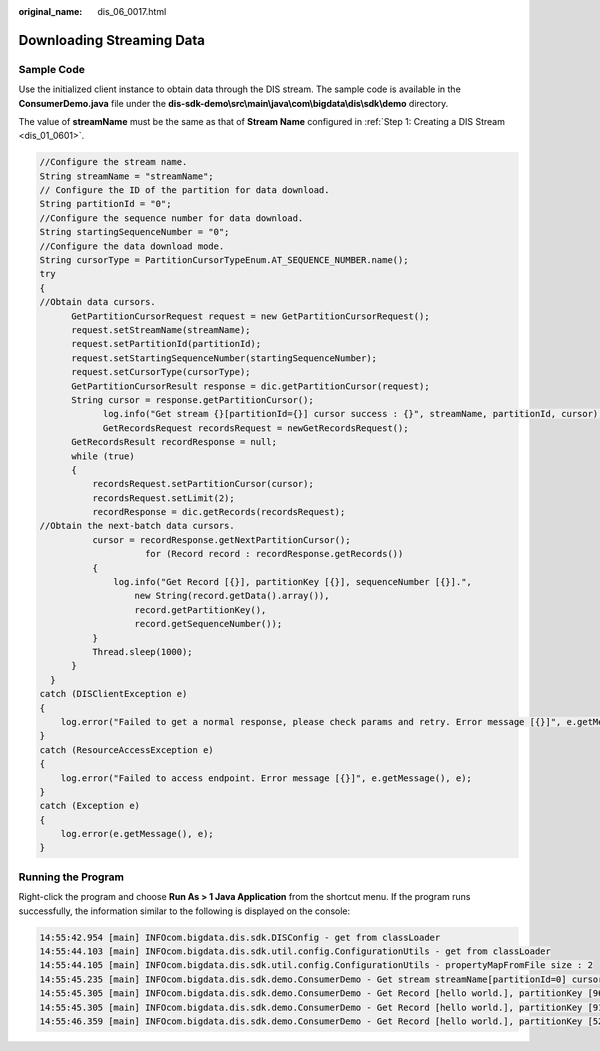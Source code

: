 :original_name: dis_06_0017.html

.. _dis_06_0017:

Downloading Streaming Data
==========================

Sample Code
-----------

Use the initialized client instance to obtain data through the DIS stream. The sample code is available in the **ConsumerDemo.java** file under the **dis-sdk-demo\\src\\main\\java\\com\\bigdata\\dis\\sdk\\demo** directory.

The value of **streamName** must be the same as that of **Stream Name** configured in :ref:`Step 1: Creating a DIS Stream <dis_01_0601>`.

.. code-block::

   //Configure the stream name.
   String streamName = "streamName";
   // Configure the ID of the partition for data download.
   String partitionId = "0";
   //Configure the sequence number for data download.
   String startingSequenceNumber = "0";
   //Configure the data download mode.
   String cursorType = PartitionCursorTypeEnum.AT_SEQUENCE_NUMBER.name();
   try
   {
   //Obtain data cursors.
         GetPartitionCursorRequest request = new GetPartitionCursorRequest();
         request.setStreamName(streamName);
         request.setPartitionId(partitionId);
         request.setStartingSequenceNumber(startingSequenceNumber);
         request.setCursorType(cursorType);
         GetPartitionCursorResult response = dic.getPartitionCursor(request);
         String cursor = response.getPartitionCursor();
               log.info("Get stream {}[partitionId={}] cursor success : {}", streamName, partitionId, cursor);
               GetRecordsRequest recordsRequest = newGetRecordsRequest();
         GetRecordsResult recordResponse = null;
         while (true)
         {
             recordsRequest.setPartitionCursor(cursor);
             recordsRequest.setLimit(2);
             recordResponse = dic.getRecords(recordsRequest);
   //Obtain the next-batch data cursors.
             cursor = recordResponse.getNextPartitionCursor();
                       for (Record record : recordResponse.getRecords())
             {
                 log.info("Get Record [{}], partitionKey [{}], sequenceNumber [{}].",
                     new String(record.getData().array()),
                     record.getPartitionKey(),
                     record.getSequenceNumber());
             }
             Thread.sleep(1000);
         }
     }
   catch (DISClientException e)
   {
       log.error("Failed to get a normal response, please check params and retry. Error message [{}]", e.getMessage(), e);
   }
   catch (ResourceAccessException e)
   {
       log.error("Failed to access endpoint. Error message [{}]", e.getMessage(), e);
   }
   catch (Exception e)
   {
       log.error(e.getMessage(), e);
   }

Running the Program
-------------------

Right-click the program and choose **Run As > 1 Java Application** from the shortcut menu. If the program runs successfully, the information similar to the following is displayed on the console:

.. code-block::

   14:55:42.954 [main] INFOcom.bigdata.dis.sdk.DISConfig - get from classLoader
   14:55:44.103 [main] INFOcom.bigdata.dis.sdk.util.config.ConfigurationUtils - get from classLoader
   14:55:44.105 [main] INFOcom.bigdata.dis.sdk.util.config.ConfigurationUtils - propertyMapFromFile size : 2
   14:55:45.235 [main] INFOcom.bigdata.dis.sdk.demo.ConsumerDemo - Get stream streamName[partitionId=0] cursor success : eyJnZXRJdGVyYXRvclBhcmFtIjp7InN0cmVhbS1uYW1lIjoiZGlzLTEzbW9uZXkiLCJwYXJ0aXRpb24taWQiOiIwIiwiY3Vyc29yLXR5cGUiOiJBVF9TRVFVRU5DRV9OVU1CRVIiLCJzdGFydGluZy1zZXF1ZW5jZS1udW1iZXIiOiIxMDY4OTcyIn0sImdlbmVyYXRlVGltZXN0YW1wIjoxNTEzNjY2NjMxMTYxfQ
   14:55:45.305 [main] INFOcom.bigdata.dis.sdk.demo.ConsumerDemo - Get Record [hello world.], partitionKey [964885], sequenceNumber [0].
   14:55:45.305 [main] INFOcom.bigdata.dis.sdk.demo.ConsumerDemo - Get Record [hello world.], partitionKey [910960], sequenceNumber [1].
   14:55:46.359 [main] INFOcom.bigdata.dis.sdk.demo.ConsumerDemo - Get Record [hello world.], partitionKey [528377], sequenceNumber [2].
